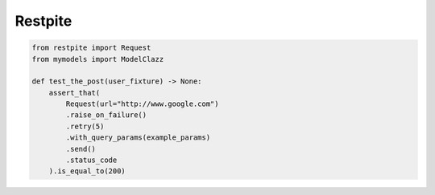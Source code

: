 ========
Restpite
========


.. image:: https://img.shields.io/pypi/v/restpite.svg
        :target: https://pypi.python.org/pypi/restpite

.. image:: https://travis-ci.com/symonk/Restpite.svg?branch=master
        :target: https://travis-ci.com/symonk/restpite

.. image:: https://readthedocs.org/projects/restpite/badge/?version=latest
        :target: https://restpite.readthedocs.io/en/latest/?badge=latest
        :alt: Documentation Status


.. image:: https://pyup.io/repos/github/symonk/Restpite/shield.svg
     :target: https://pyup.io/account/repos/github/symonk/Restpite/
     :alt: Updates

.. code-block:: python

    from restpite import Request
    from mymodels import ModelClazz

    def test_the_post(user_fixture) -> None:
        assert_that(
            Request(url="http://www.google.com")
            .raise_on_failure()
            .retry(5)
            .with_query_params(example_params)
            .send()
            .status_code
        ).is_equal_to(200)
